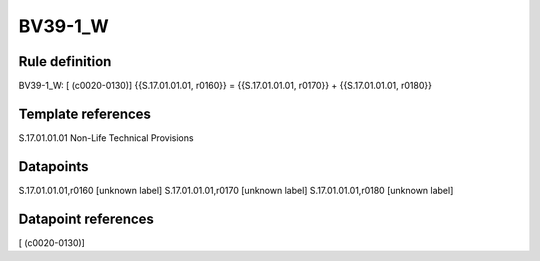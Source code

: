 ========
BV39-1_W
========

Rule definition
---------------

BV39-1_W: [ (c0020-0130)] {{S.17.01.01.01, r0160}} = {{S.17.01.01.01, r0170}} + {{S.17.01.01.01, r0180}}


Template references
-------------------

S.17.01.01.01 Non-Life Technical Provisions


Datapoints
----------

S.17.01.01.01,r0160 [unknown label]
S.17.01.01.01,r0170 [unknown label]
S.17.01.01.01,r0180 [unknown label]


Datapoint references
--------------------

[ (c0020-0130)]